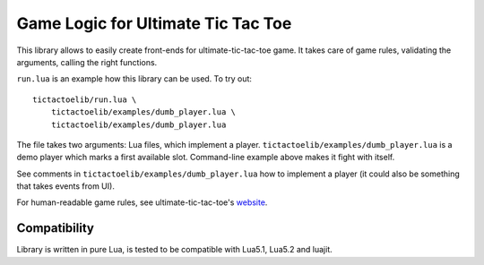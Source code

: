 Game Logic for Ultimate Tic Tac Toe
===================================

This library allows to easily create front-ends for ultimate-tic-tac-toe game.
It takes care of game rules, validating the arguments, calling the right
functions.

``run.lua`` is an example how this library can be used. To try out::

    tictactoelib/run.lua \
        tictactoelib/examples/dumb_player.lua \
        tictactoelib/examples/dumb_player.lua

The file takes two arguments: Lua files, which implement a player.
``tictactoelib/examples/dumb_player.lua`` is a demo player which marks a first
available slot.  Command-line example above makes it fight with itself.

See comments in ``tictactoelib/examples/dumb_player.lua`` how to implement a
player (it could also be something that takes events from UI).

For human-readable game rules, see ultimate-tic-tac-toe's website_.

Compatibility
-------------

Library is written in pure Lua, is tested to be compatible with Lua5.1, Lua5.2
and luajit.

.. _website: http://mathwithbaddrawings.com/2013/06/16/ultimate-tic-tac-toe/
